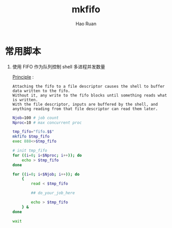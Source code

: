 #+TITLE:     mkfifo
#+AUTHOR:    Hao Ruan
#+EMAIL:     ruanhao1116@gmail.com
#+LANGUAGE:  en
#+LINK_HOME: http://www.github.com/ruanhao
#+HTML_HEAD: <link rel="stylesheet" type="text/css" href="../css/style.css" />
#+OPTIONS:   H:2 num:nil \n:nil @:t ::t |:t ^:{} _:{} *:t TeX:t LaTeX:t
#+STARTUP:   showall


* 常用脚本

1. 使用 FIFO 作为队列控制 shell 多进程并发数量

  [[https://stackoverflow.com/questions/15376562/cant-write-to-named-pipe][Principle]] :

  #+BEGIN_EXAMPLE
    Attaching the fifo to a file descriptor causes the shell to buffer data written to the fifo.
    Without it, any write to the fifo blocks until something reads what is written.
    With the file descriptor, inputs are buffered by the shell, and anything reading from that file descriptor can read them later.
  #+END_EXAMPLE

  #+BEGIN_SRC sh
    Njob=100 # job count
    Nproc=10 # max concurrent proc

    tmp_fifo="fifo.$$"
    mkfifo $tmp_fifo
    exec 888<>$tmp_fifo

    # init tmp_fifo
    for ((i=0; i<$Nproc; i++)); do
        echo > $tmp_fifo
    done

    for ((i=0; i<$Njob; i++)); do
        {
            read < $tmp_fifo

            ## do_your_job_here

            echo > $tmp_fifo
        } &
    done

    wait
  #+END_SRC
